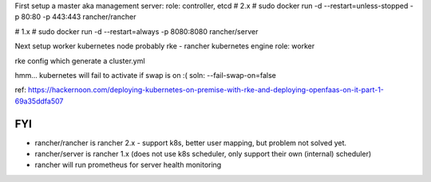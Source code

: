 


First setup a master aka management server:
role: controller, etcd
# 2.x # sudo docker run -d --restart=unless-stopped -p 80:80 -p 443:443 rancher/rancher

# 1.x # sudo docker run -d --restart=always -p 8080:8080 rancher/server


Next setup worker kubernetes node
probably rke - rancher kubernetes engine
role: worker

rke config
which generate a cluster.yml

hmm... kubernetes will fail to activate if swap is on :(
soln: --fail-swap-on=false

ref: https://hackernoon.com/deploying-kubernetes-on-premise-with-rke-and-deploying-openfaas-on-it-part-1-69a35ddfa507




FYI
---

* rancher/rancher is rancher 2.x - support k8s, better user mapping, but problem not solved yet.
* rancher/server  is rancher 1.x (does not use k8s scheduler, only support their own (internal) scheduler)
* rancher will run prometheus for server health monitoring




